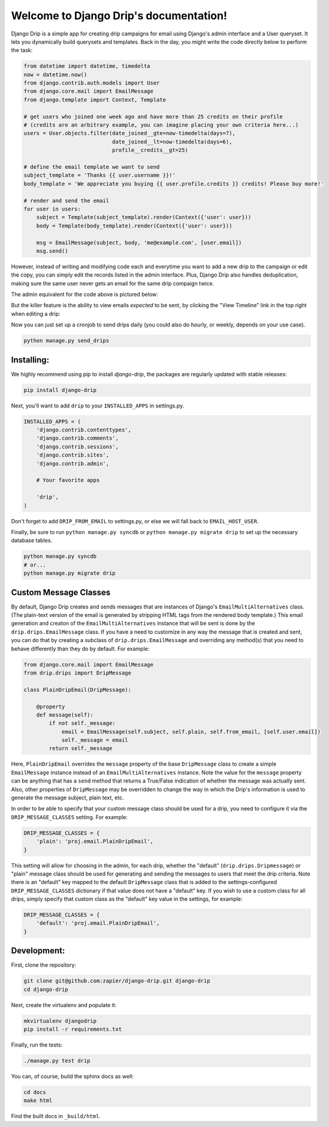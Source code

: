 .. Django Drip documentation master file, created by
   sphinx-quickstart on Sat Oct 27 18:42:11 2012.
   You can adapt this file completely to your liking, but it should at least
   contain the root `toctree` directive.



Welcome to Django Drip's documentation!
=======================================

Django Drip is a simple app for creating drip campaigns for email using Django's admin interface and a User queryset. It lets you dynamically build querysets and templates. Back in the day, you might write the code directly below to perform the task:

.. code-block:: python

    from datetime import datetime, timedelta
    now = datetime.now()
    from django.contrib.auth.models import User
    from django.core.mail import EmailMessage
    from django.template import Context, Template

    # get users who joined one week ago and have more than 25 credits on their profile
    # (credits are an arbitrary example, you can imagine placing your own criteria here...)
    users = User.objects.filter(date_joined__gte=now-timedelta(days=7),
                                date_joined__lt=now-timedelta(days=6),
                                profile__credits__gt=25)

    # define the email template we want to send
    subject_template = 'Thanks {{ user.username }}!'
    body_template = 'We appreciate you buying {{ user.profile.credits }} credits! Please buy more!'

    # render and send the email
    for user in users:
        subject = Template(subject_template).render(Context({'user': user}))
        body = Template(body_template).render(Context({'user': user}))

        msg = EmailMessage(subject, body, 'me@example.com', [user.email])
        msg.send()

However, instead of writing and modifying code each and everytime you want to add a new drip to the campaign or edit the copy, you can simply edit the records listed in the admin interface. Plus, Django Drip also handles deduplication, making sure the same user never gets an email for the same drip compaign twice. 

The admin equivalent for the code above is pictured below:

.. image:: images/drip-example.png
   :width: 100 %
   :alt: the above code example, in the admin!

But the killer feature is the ability to view emails *expected* to be sent, by clicking the "View Timeline" link in the top right when editing a drip:

.. image:: images/view-timeline.png
   :width: 100 %
   :alt: these are the emails that are ready to be sent

Now you can just set up a cronjob to send drips daily (you could also do hourly, or weekly, depends on your use case).

.. code-block:: bash
    
    python manage.py send_drips


Installing:
----------

We highly recommend using pip to install *django-drip*, the packages are regularly updated 
with stable releases:

.. code-block:: bash

   pip install django-drip

Next, you'll want to add ``drip`` to your ``INSTALLED_APPS`` in settings.py.

..  code-block:: python

    INSTALLED_APPS = (
        'django.contrib.contenttypes',
        'django.contrib.comments',
        'django.contrib.sessions',
        'django.contrib.sites',
        'django.contrib.admin',

        # Your favorite apps

        'drip',
    )

Don't forget to add ``DRIP_FROM_EMAIL`` to settings.py, or else we will fall back to ``EMAIL_HOST_USER``.

Finally, be sure to run ``python manage.py syncdb`` or ``python manage.py migrate drip`` to set up
the necessary database tables.

.. code-block:: bash

   python manage.py syncdb
   # or...
   python manage.py migrate drip


Custom Message Classes
----------------------

By default, Django Drip creates and sends messages that are instances of Django's ``EmailMultiAlternatives`` class.
(The plain-text version of the email is generated by stripping HTML tags from the rendered body template.)
This email generation and creaton of the ``EmailMultiAlternatives`` instance that will be sent is done by the
``drip.drips.EmailMessage`` class. If you have a need to customize in any way the message that is created and sent,
you can do that by creating a subclass of ``drip.drips.EmailMessage`` and overriding any method(s) that you need to
behave differently than they do by default. For example:

.. code-block:: python

   from django.core.mail import EmailMessage
   from drip.drips import DripMessage

   class PlainDripEmail(DripMessage):

       @property
       def message(self):
           if not self._message:
               email = EmailMessage(self.subject, self.plain, self.from_email, [self.user.email])
               self._message = email
           return self._message


Here, ``PlainDripEmail`` overrides the ``message`` property of the base ``DripMessage`` class to create a simple
``EmailMessage`` instance instead of an ``EmailMultiAlternatives`` instance. Note the value for the ``message``
property can be anything that has a ``send`` method that returns a True/False indication of whether the message was
actually sent. Also, other properties of ``DripMessage`` may be overridden to change the way in which the Drip's
information is used to generate the message subject, plain text, etc.

In order to be able to specify that your custom message class should be used for a drip, you need to configure it via
the ``DRIP_MESSAGE_CLASSES`` setting. For example:

.. code-block:: python

   DRIP_MESSAGE_CLASSES = {
       'plain': 'proj.email.PlainDripEmail',
   }

This setting will allow for choosing in the admin, for each drip, whether the "default" (``drip.drips.Dripmessage``)
or "plain" message class should be used for generating and sending the messages to users that meet the drip criteria.
Note there is an "default" key mapped to the default ``DripMessage`` class that is added to the settings-configured
``DRIP_MESSAGE_CLASSES`` dictionary if that value does not have a "default" key. If you wish to use a custom class for
all drips, simply specify that custom class as the "default" key value in the settings, for example:

.. code-block:: python

   DRIP_MESSAGE_CLASSES = {
       'default': 'proj.email.PlainDripEmail',
   }


Development:
------------

First, clone the repository:

.. code-block:: bash

   git clone git@github.com:zapier/django-drip.git django-drip
   cd django-drip

Next, create the virtualenv and populate it:

.. code-block:: bash

   mkvirtualenv djangodrip
   pip install -r requirements.txt

Finally, run the tests:

.. code-block:: bash

   ./manage.py test drip

You can, of course, build the sphinx docs as well:

.. code-block:: bash

   cd docs
   make html

Find the built docs in ``_build/html``.
